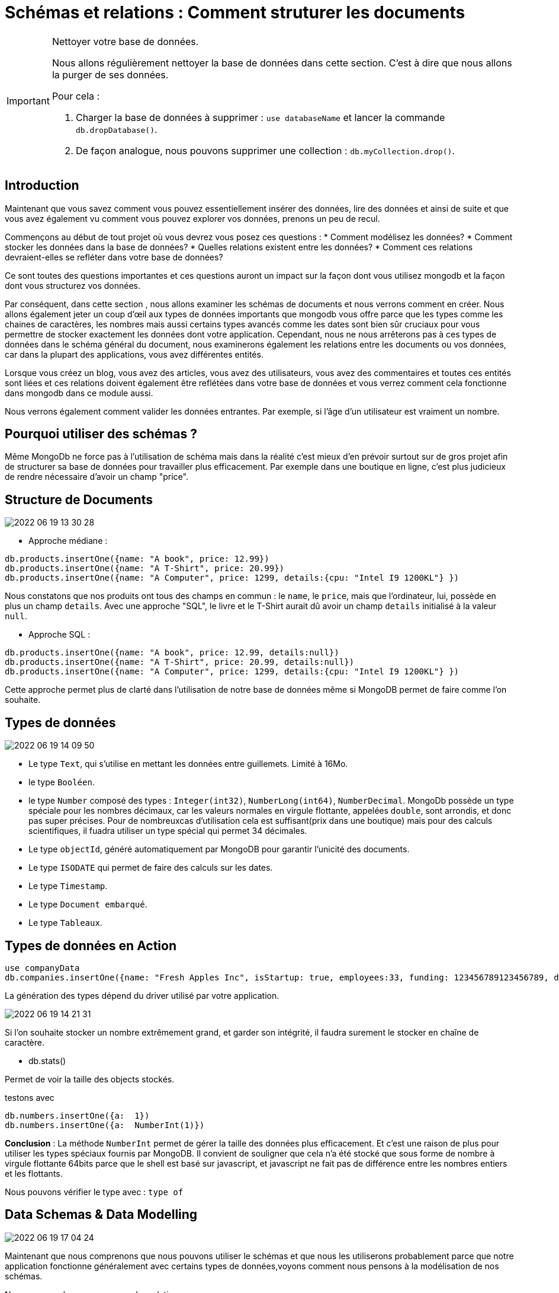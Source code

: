 = Schémas et relations : Comment struturer les documents

[IMPORTANT] 
.Nettoyer votre base de données.
==== 
Nous allons régulièrement nettoyer la base de données dans cette section. C'est à dire que nous allons la purger de ses données.

Pour cela : 

. Charger la base de données à supprimer : ``use databaseName`` et lancer la commande ``db.dropDatabase()``.
. De façon analogue, nous pouvons supprimer une collection : ``db.myCollection.drop()``.
====

== Introduction

Maintenant que vous savez comment vous pouvez essentiellement insérer des données, lire des données et ainsi de suite et que vous avez également vu comment vous pouvez explorer vos données, prenons un peu de recul.

Commençons au début de tout projet où vous devrez vous posez ces questions : 
* Comment modélisez les données?
* Comment stocker les données dans la base de données?
* Quelles relations existent entre les données?
* Comment ces relations devraient-elles se refléter dans votre base de données?

Ce sont toutes des questions importantes et ces questions auront un impact sur la façon dont vous utilisez mongodb et la façon dont vous structurez vos données.

Par conséquent, dans cette section , nous allons examiner les schémas de documents et nous verrons comment en créer.
Nous allons également jeter un coup d'œil aux types de données importants que mongodb vous offre parce que les types comme les chaines de caractères, les nombres mais aussi certains types avancés comme les dates sont bien sûr cruciaux pour vous permettre de stocker exactement les données dont votre application. Cependant, nous ne nous arrêterons pas à ces types de données dans le schéma général du document, nous examinerons également les relations entre les documents ou vos données, car dans la plupart des applications, vous avez différentes entités.

Lorsque vous créez un blog, vous avez des articles, vous avez des utilisateurs, vous avez des commentaires et toutes ces entités sont liées et ces relations doivent également être reflétées dans votre base de données et vous verrez comment cela fonctionne dans mongodb dans ce module aussi.

Nous verrons également comment valider les données entrantes.
Par exemple, si l'âge d'un utilisateur est vraiment un nombre.

== Pourquoi utiliser des schémas ? 

Même MongoDb ne force pas à l'utilisation de schéma mais dans la réalité c'est mieux d'en prévoir surtout sur de gros projet afin de structurer sa base de données pour travailler plus efficacement.
Par exemple dans une boutique en ligne, c'est plus judicieux de rendre nécessaire d'avoir un champ "price".

== Structure de Documents

image::img/2022-06-19_13-30-28.jpg[]

* Approche médiane : 

[source, javascript]
----
db.products.insertOne({name: "A book", price: 12.99})
db.products.insertOne({name: "A T-Shirt", price: 20.99})
db.products.insertOne({name: "A Computer", price: 1299, details:{cpu: "Intel I9 1200KL"} })
----

Nous constatons que nos produits ont tous des champs en commun : le ``name``, le ``price``, mais que l'ordinateur, lui, possède en plus un champ ``details``.
Avec une approche "SQL", le livre et le T-Shirt aurait dû avoir un champ ``details`` initialisé à la valeur ``null``. 

* Approche SQL : 

[source, javascript]
----
db.products.insertOne({name: "A book", price: 12.99, details:null})
db.products.insertOne({name: "A T-Shirt", price: 20.99, details:null})
db.products.insertOne({name: "A Computer", price: 1299, details:{cpu: "Intel I9 1200KL"} })
----

Cette approche permet plus de clarté dans l'utilisation de notre base de données même si MongoDB permet de faire comme l'on souhaite. 

== Types de données

image::img/2022-06-19_14-09-50.jpg[]

* Le type ``Text``, qui s'utilise en mettant les données entre guillemets. Limité à 16Mo.
* le type ``Booléen``.
* le type ``Number`` composé des types : ``Integer(int32)``, ``NumberLong(int64)``, ``NumberDecimal``. MongoDb possède un type spéciale pour les nombres décimaux, car les valeurs normales en virgule flottante, appelées ``double``, sont arrondis, et donc pas super précises. Pour de nombreuxcas d'utilisation cela est suffisant(prix dans une boutique) mais pour des calculs scientifiques, il fuadra utiliser un type spécial qui permet 34 décimales.  
* Le type ``objectId``, généré automatiquement par MongoDB pour garantir l'unicité des documents. 
* Le type `ISODATE` qui permet de faire des calculs sur les dates. 
* Le type ``Timestamp``.
* Le type ``Document embarqué``.
* Le type ``Tableaux``.

== Types de données en Action

[source, javascript]
----
use companyData
db.companies.insertOne({name: "Fresh Apples Inc", isStartup: true, employees:33, funding: 123456789123456789, details: {ceo: "John Doe"}, tags: ["super", "perfect"], foundingDate: new Date(), insertedAt: new Timestamp()})
----

La génération des types dépend du driver utilisé par votre application. 

image::img/2022-06-19_14-21-31.jpg[]

Si l'on souhaite stocker un nombre extrêmement grand, et garder son intégrité, il faudra surement le stocker en chaîne de caractère. 


* db.stats()

Permet de voir la taille des objects stockés.  

testons avec 

[source, javascript]
----
db.numbers.insertOne({a:  1})
db.numbers.insertOne({a:  NumberInt(1)})
----

*Conclusion* : La méthode ``NumberInt`` permet de gérer la taille des données plus efficacement. Et c'est une raison de plus pour utiliser les types spéciaux fournis par MongoDB. 
Il convient de souligner que cela n'a été stocké que sous forme de nombre à virgule flottante 64bits parce que le shell est basé sur javascript, et javascript ne fait pas de différence entre les nombres entiers et les flottants. 

Nous pouvons vérifier le type avec : ``type of``

== Data Schemas & Data Modelling

image::img/2022-06-19_17-04-24.jpg[]

Maintenant que nous comprenons que nous pouvons utiliser le schémas et que nous les utiliserons probablement parce que notre application fonctionne généralement avec certains types de données,voyons comment nous pensons à la modélisation de nos schémas.

Nous ne regarderons pas encore les relations.

Et une question importante est de savoir quelles données mon application a besoin ou doit générer et le terme application doit certainement être compris dans un sens très large ici, cela peut être une application mobile, cela peut être un site Web, ce pourrait être un appareil intelligent générant des données comme un tracker, un tracker de fitness envoyant des coordonnées GPS, c'est donc une définition très large de l'application.

Pourriez-vous dire, de quelles données a-t-elle besoin et / ou génère-t-elle? Et cela peut être n'importe quoi, des informations utilisateur, des informations produit, des commandes, des coordonnées. Un utilisateur peut commander des produits, ce sont donc ceux-ci, cela vous donne le cadre général de votre structure de données.


Vous devez également réfléchir à l'endroit où vous aurez besoin de ces données, donc par exemple si vous créez un site Web, en aurez-vous besoin sur la page d'accueil, sur la page de liste des produits, sur la page des commandes et quel type de données.
L'idée avec mongodb est que vous stockez vos données dans le format dont vous avez besoin dans votre application et si vous avez besoin des mêmes données dans différents formats, vous voulez trouver une bonne structure qui couvre tous ces cas d'utilisation ou si cela est absolument nécessaire, vous pouvez même le diviser en plusieurs collections.

Ainsi, cela définit vos collections requises, par exemple que vous avez une collection de commandes pour la page des commandes, que vous avez une collection de produits pour la page des produits.
Cela définit également les champs que vous avez dans les documents d'une collection et comment vous pouvez les regrouper. 

Alors comment vous pourriez vous relier à ces champs ? Vous devez également vous demander quel type de données ou d'informations je souhaite afficher, donc sur ces différentes pages, quel type de données dois-je afficher là-bas, puis définir à nouveau les requêtes dont vous aurez besoin. 

Alors, est-ce que j'affiche une liste de produits ou un seul produit, est-ce une requête ``find`` ou ``findOne``,  comment dois-je configurer cette requête, suis-je à la recherche d'un produit avec un ID spécifique ou suis-je à la recherche de tous les produits.

Les requêtes ou le type de requêtes que vous planifiez ont également un impact sur vos collections et la structure de votre document, car comme je l'ai déjà dit, mongodb embrasse vraiment cette idée de planifier votre structure de données en fonction de la façon dont vous récupérerez vos données, de sorte que vous n'avez pas besoin de faire des jointures complexes mais que vous pouvez récupérer vos données au format ou presque au format dont vous avez besoin dans votre application.

Vous devez également vous demander à quelle fréquence je récupère ces données, à chaque rechargement de page ou à chaque seconde ou pas si fréquement , car cela vous indique également si vous devez optimiser pour une récupération facile.

Donc, ce sont des choses à garder à l'esprit ou à penser et si c'est beaucoup en ce moment, c'est tout à fait normal.

Nous verrons tout cela tout au long du cours et nous aurons de nombreux exemples pour que vous puissiez avoir une idée de la façon dont vous pourriez aborder cela et comment nous structurerions les données dans un certain scénario.

Et une chose importante qui est liée à ces questions est bien sûr la question de la modélisation des relations entre les différentes entités dans vos données.

== Comprendre les relations

Nous pouvons avoir plusieurs collections qui peuvent être liés entre elles. 

Comment schématiser ses relations ? 

* Utilisons nous des documents embarqués dans d'autres ? 

C'est un cas de figure classique que celui d'un carnet d'adresse : vous avez des informations sur un utilisateur, et un champ adresse qui sera un autre document contenant les données de son adresse. 

[source, javascript]
----
{
  userName: 'name',
  age: 29,
  address: {
    street: 'Second Street',
    city: 'New York'
  }
}
----


* Utiliserons nous des références ? 

Nous avons une liste de clients par exemple : 

[source, javascript]
----
{
  userName: 'name',
  favBooks: [{...}, {...}]
}
----

Nous pouvons avoir énormement de données dupliquées, car les clients peuvent avoir le même livre favori. De plus, si une information change concernant le livre favori en question, il faudra rapporter cette modification à l'ensemble des clients l'ayant de sa liste de favori. 

C'est pour cette raison que nous utiliserons les références.

Nous aurons donc : Une collection de clients, et une collection de livre. Et la référence du livre préféré sera son identifiant unique. 

[source, javascript]
----
customers : [{
  userName: 'name',
  favBooks: ['id_1', 'id_2']
}]


books : [{
  _id: 'id_1',
  name: 'Lord of the Rings 1'
}]
----


Il existe donc 2 approches, comment choisir l'une par rapport à l'autre? 

== Relation ONE TO ONE : Embarqué

=== Example : Patient - Dossier Médical

__Un patient possède un dossier médical. Un dossier médical n'appartient qu'à un seul patient.__

Comment modéliser cela ? 

[source, javascript]
----
db.patients.insertOne({name: "Max", age: 29, diseaseSummary: "summary-max-1"})
db.diseaseSummaries.insertOne({_id:"summary-max-1", diseases: ["cold", "broken leg"]})
----

Retourne Max et son identifiant de dossier. 
[source, javascript]
----
db.patients.findOne()
----

Nous souhaitons stocker l'identifiant seul : 

[source, javascript]
----
let dsid = db.patients.findOne().diseaseSummary
----

Nous allons maintenant effectuer une recherche dans les `diseaseSummaries` avec l'identifiant stocké : 

[source, javascript]
----
db.diseaseSummaries.findOne({_id: dsid})
----

Cette manière de faire est efficace et offre le résultat escompté toutefois, si nous avions une collection de dossiers plus volumineuse, nous perdrions en performance. 

Dans cette exemple, séparer les données en 2 collections n'est pas nécessaire puisqu'un patient est associé à un seul dossier. Et qu'un dossier est pareillement associé à un seul patient. 
Afin d'améliorer les performances, il faudra plutôt intégrer dans le document `patients` , un champ, qui sera un document `diseaseSummaries`.


[source, javascript]
----
db.patients.insertOne(.
  {
    name: "Max", 
    age: 29, 
    diseaseSummary: {
      disease:  ["cold", "broken leg"]
    }
  }
)
----

== Relation ONE TO ONE : Référence

=== Example : Person - Car

__Une personne possède une voiture et une voiture appartient à une personne.__

Pour la majorité des relations one-to-one, nous utiliserons un document embarqué. 
Mais on peut envisager toutefois, dans certains cas, de séparer nos données en plusieurs collections. 

Créons ce cas de figure en utilisant dans un premier temps un document embarqué. 

[source, javascript]
----
db.persons.insertOne({name: "Bob", car: {model: "BMW", price: 40000}})
----

Et nous pouvons facilement accèder aux informations de la voiture de Bob. 

[source, javascript]
----
db.persons.findOne()
----

Maintenant, on peut imaginer une application qui doit faire des statistiques sur les voitures, le salaire des propriétaires ..etc
Nous avons donc besoin de séparer nos collections. Parce que je ne veux pas forcement recevoir toutes les informations d'un utilisateur lorsque je vais charger les données des voitures. 

[source, javascript]
----
db.persons.insertOne({name: "Max", age:29, salary:3000})
db.cars.insertOne({model: "BMW", price:40000, ObjectId('Id_de_Max')})
----

== Relation ONE TO MANY : Embarqué
=== Example : Sujet - Réponses

__Un sujet peut recevoir plusieurs réponses et une réponse n'appartient qu'à une seule question__

Imaginons une application qui permet de poser des questions à des utilisateurs qui peut recevoir des réponses d'autres utilisateurs. 

Nous pourrions être tenté d'utiliser une référence : 

[source, javascript]
----
db.questionThreads.insertOne(
  {
    creator: "Max", 
    question:"What is your quest?", 
    answers:
      [
        "q1a1", 
        "q1a2",
        "q1a3",
        "q1a4"
      ]
  }
)


db.answers.insertMany([
  {_id: "q1a1", text: "......"},
  {_id: "q1a2", text: "......"},
  {_id: "q1a3", text: "......"},
  {_id: "q1a4", text: "......"},
  
  ])
----

Nous pouvons récupérer l'ensemble des réponses pour une question donnée. Mais dans ce cas de figure la méthode embarquée semble la plus adéquate pour cette application. Car lorsque nous chargeons une question, nous chargeons également l'ensemble des réponses. 
Et les réponses n'ont de sens qu'avec la question, donc nous n'avons pas envisager la situation où elles seront retournées seules, séparées de la question. 

[source, javascript]
----
db.questionThreads.insertOne(
  {
    creator: "Max", 
    question:"What is your quest?", 
    answers:
      [
        { text: "......"} 
        { text: "......"},
        { text: "......"},
        { text: "......"}
      ]
  }
)
----

== Relation ONE TO MANY : Références
=== Example : Ville - Habitants

__Une ville possède plusieurs habitants, et un habitant possède une seule ville__

On pourrait très bien embarquer dans le document ``City`` l'ensemble des ``Citizens``... mais dans l'optique d'une application plus globale, nous pourrions vouloir seulement charger les métadatas d'une ville, sans la liste de ses habitants. 
Pour des raisons de performance, on comprend qu'une ville comme NY City serait très lourde à charger. Et en plus, la limite de 16MO (taille max d'un document) risque d'être dépassé. 

Donc séparer les données en 2 collections fait sens pour des raisons techniques. 

[source, javascript]
----
db.cities.insertOne({name: "New York", coordinates: {lat: 21, lng: 55}})
db.citizens.insertMany([
  {name: "John Doe", cityId: ObjectId('123456789')},
  {name: "Mark Doe", cityId: ObjectId('123456789')},
  {name: "Jennifer Doe", cityId: ObjectId('123456789')},
  {name: "Kevin Doe", cityId: ObjectId('123456789')},

  ])
----


== Relation MANY TO MANY : Embarqué
=== Example : Clients - Produits

__Une client possède plusieurs produits (via des commandes), un produit possède plusieurs clients.__

[source, javascript]
----
db.products.insertOne({title: "A Book", price : 12.99})
db.customers.insertOne({name: "Max", age:29})
db.orders.insertOne({productId: ObjectId("123456"), customerId: ObjectIf("789456")})
----

Nous avons ici 3 collections. Mais nous pouvons réaliser cela avec deux collections. 

[source, javascript]
----
db.products.insertOne({title: "A Book", price : 12.99})
db.customers.insertOne({
  name: "Max", 
  age:29, 
  orders:[
    {productId: ObjectId("123456"), quantity: 2}
  ]
})

----

Nous avons embarqué dans le client l'ensemble de ses commandes. Cela fait sens avec la logique de l'application. Mais le document `Orders` contient quand même une référence au produit. 
Mais nous ne sommes pas forcement obligé d'utiliser une référence ici, nous pouvons directement embarquer les commandes. 
De plus, si les prix changent, cela changera aussi le prix des commandes et leur historique. 

[source, javascript]
----
db.products.insertOne({title: "A Book", price : 12.99})
db.customers.insertOne({
  name: "Max", 
  age:29, 
  orders:[
    {title: "A Book", price : 12.99, quantity: 2}
  ]
})
----

Dans notre exemple donc, un document embarqué est donc judicieux. De plus nous n'avons pas besoin forcement que la donnée soit à jour en temps réel. Cela est valable pour cet exemple. Mais il aura d'autres relations Many-To-Many où il faudra forcement faire des liens par référence pour être certain d'avoir la donnée à jour. 

Les questions a se poser : 

* Comment parcourir les données. 
* Comment les modifier. 
* Si les données sont modifiées, a-t-on besoin de les modifier partout ou la duplication est-elle gênante? 


== Relation MANY TO MANY : Référence
=== Example : Livres - Auteurs

__Un livre a plusieurs auteurs, et un auteur a plusieurs livres.__

[source, javascript]
----
db.book.insertOne({name: "My Book", authors:[{name: "John Doe"}, {name : "Suzanne Bird"}]})
db.authors.insertMany([{name: "John Doe"},{name:"Suzanne Bird"}])
----

Nous avons ici un cas qui montre l'utilité de passer par une référence. 
Si un auteur change de nom ...il faudra alors dans le cas ci-dessus, changer son nom pour tout les livres qu'il a écris. 

== Récapitulatif : Quand choisir l'approche embarquée ou par référence.

image::img/2022-06-19_22-27-07.jpg[]

== Utilisation de `lookUp()` pour fusionner les relations avec références   

image::img/2022-06-19_22-29-57.jpg[]

C'est un excellent outil pour fusionner des données en une seule étape. 

[source, javascript]
----
db.books.aggregate([{$lookup: {from: "authors"<1> , localField: "authors"<2>, foreignField: "_id"<3>, as: "creators"<4>}}])
---- 

<1>De quelle autre collection souhaitons nous lier le document? (authors)

<2>Où stockons nous les références à la collection étrangère dans notre document en cours ? (authors)

<3>Quel champ est la clé dans la collection cible ? 

<4>Quel sera le nom du champ qui contiendra les nouvelles données ? 

image::img/2022-06-19_22-42-40.jpg[]

== Exemple de Projet : Un Blog.

A partir de la logique applicative que nous souhaitons. Définissons le schéma et les relations entre nos entités de notre base de données MongoDB. 

image::img/2022-06-19_22-47-09.jpg[]

Il n'y a pas qu'une seule solution.

image::img/2022-06-19_22-57-15.jpg[]


== Implémentation du projet : Blog avec le Shell.

[source, ]
----
use blog
db.users.insertMany(
  [
    {name: "Baptiste Bauer", age: 39, email: "bbauer02@gmail.com"},
    {name: "John Doe", age: 30, email: "john.doe@gmail.com"}
  ])
----

Réponse : 

[source, ]
----
{
  acknowledged: true,
  insertedIds: {
    '0': ObjectId("62af8ea91e1695f1d3ef48f9"),
    '1': ObjectId("62af8ea91e1695f1d3ef48fa")
  }
}
----

[source, ]
----
db.posts.insertOne(
  {title: "My First Post!!", text: "This is my first post, i hope you will like it!!", tags: ["new", "tech"], creator: ObjectId("62af8ea91e1695f1d3ef48fa"), comments: [{text: "This is a comment !!", author: ObjectId("62af8ea91e1695f1d3ef48f9")}]}
)
----

Réponse : 

[source, ]
----
{
  acknowledged: true,
  insertedId: ObjectId("62af8f741e1695f1d3ef48fb")
}
----


Affichons un `posts` avec `db.posts.findOne()`

[source, ]
----
{
  _id: ObjectId("62af8f741e1695f1d3ef48fb"),
  title: 'My First Post!!',
  text: 'This is my first post, i hope you will like it!!',
  tags: [ 'new', 'tech' ],
  creator: ObjectId("62af8ea91e1695f1d3ef48fa"),
  comments: [
    {
      text: 'This is a comment !!',
      author: ObjectId("62af8ea91e1695f1d3ef48f9")
    }
  ]
}
----

== Schema Validation 

image::img/2022-06-19_23-11-31.jpg[]

image::img/2022-06-19_23-13-10.jpg[]

Comment ajouter une validation dans MongoDB ? 

On peut le faire facilement à la création d'une collection.

Supprimons la collection `posts`
[source, ]
----
db.posts.drop()
----

Maintenant créons la différement : 

[source,javascript]
----
db.createCollection("posts", {
  validator: {
    $jsonSchema: {
      bsonType: "object",
       required:["title", "text", "creator", "comments"], 
       properties: {
        title: {
          bsonType: "string",
          description: "must be a string and is required"
        }, 
        text: {
          bsonType: "string",
          description: "must be a string and is required"
        },
        creator: {
          bsonType: "objectId",
          description: "must be a objectId and is required"
        },
        comments : { 
          bsonType: "array",
          description: "must be a array and is required", 
          items: {
            bsonType: "object",
            required: ["text", "author"],
            properties: {
              text: { 
                bsonType: "string", 
                description: "must be a string and is required"
              },
              author: {
                bsonType: "objectId", 
                description: "must be a objectId and is required"
              }
            }
          }
        }
       }
    }
  }
})
----

image::img/2022-06-19_23-31-20.jpg[]


== Modifier l'action un Schema Validation 

[source,javascript]
----
db.runCommand({collMod: "posts",  validator: {
    $jsonSchema: {
      bsonType: "object",
       required:["title", "text", "creator", "comments"], 
       properties: {
        title: {
          bsonType: "string",
          description: "must be a string and is required"
        }, 
        text: {
          bsonType: "string",
          description: "must be a string and is required"
        },
        creator: {
          bsonType: "objectId",
          description: "must be a objectId and is required"
        },
        comments : { 
          bsonType: "array",
          description: "must be a array and is required", 
          items: {
            bsonType: "object",
            required: ["text", "author"],
            properties: {
              text: { 
                bsonType: "string", 
                description: "must be a string and is required"
              },
              author: {
                bsonType: "objectId", 
                description: "must be a objectId and is required"
              }
            }
          }
        }
       }
    }
  },
  
  validationAction: 'warn' 
  
  })
----


Exécutons ce code et relançons la commande qui doit générer une erreur.
Nous constatons qu'elle a fonctionné ! car nous avons modifié le schema validator pour qu'il ne génére plus d'exception mais des avertissements. 

Le message d'erreur sera dans les logs. 



== Les choses à considérer quand nous structurons notre modèle de données. 

* Quel format sera parcouru ? 
* Allez vous parcourir ou modifier souvent ces données ? 
* Quel volume les données vont occuper?
* Quels sont vos relations entre les données ? 
* La duplication est-elle coûteuse ( en mise à jour) ?
* Risquons nous d'atteindre la limite de taille d'un document ?

image:img/2022-06-19_23-44-11.jpg[]

== Exercice : notion de jointure

Créez une nouvelle base de données bookstore.

Créez une collection categories et une collection books :

* categories

[,json]
----
const categories = 
[
    { name : "Programmation"},
    { name : "SQL"},
    { name : "NoSQL"}
];
----

* books

[,json]
----
const books = [
   { title : "Python" }, // programmation
   { title : "JS" }, // programmation
   { title : "PosgreSQL" }, // SQL
   { title : "MySQL" }, // SQL
   { title : "MongoDB" } // NoSQL
]
----

. Faites un script JS afin d'associer chaque livre à sa catégorie en utilisant l'id de sa catégorie. Créez une propriété category_id dans la collection books.
. Puis faites une requête pour récupérer les livres dans la catégorie programmation.
. Combien de livre y a t il dans la catégorie NoSQL ?
. Associez maintenant les livres ci-dessous aux catégories :

[,json]
----
const newBooks = [
    { title : "Python & SQL"}, // Python & SQL
    { title : "JS SQL ou NoSQL" }, // programmation
    { title : "Pandas & SQL & NoSQL"}, // SQL, NoSQL et Python
    { title : "Modélisation des données"} // aucune catégorie
]
----

. Récupérez tous les livres qui n'ont pas de catégorie

La création d'un index sur le document permettra une recherche plus rapide sur le champ indexé. Un index est comme un index de livre il permet à MongoDB d'aller plus vite dans la recherche d'une information donnée.

== Exercice tree structure Algorithmique recherche

Dans la base de données bookstore.

Créez la collection categoriestree contenant les documents suivants :
[,json]
----
[
   {
      _id: "Books",
      parent: null,
      name: "Informatique"
   },
   {
      _id: "Programming",
      parent: "Books",
      books: [
            "Python apprendre",
            "Pandas & Python",
            "async/await JS & Python",
            "JS paradigme objet",
            "Anaconda"
      ]
   },
   {
      _id: "Database",
      parent: "Programming",
      books: [
            "NoSQL & devenir expert avec la console",
            "NoSQL drivers",
            "SQL"
      ]
   },
   {
      _id: "MongoDB",
      parent: "Database",
      books: [
            "Introduction à MongoDB",
            "MongoDB aggrégation"
      ]
   }
];
----

Créez un index sur la clé parent pour accélerer la recherche :

[,json]
----
db.categoriestree.createIndex( { parent: 1 } );
----

== Exercice

Écrire un algorithme qui ajoute une propriété ``ancestors`` à la collection afin d'énumérer les catégories parentes. Vous utiliserez l'opérateur addToSet pour ajouter le/les parent(s) de chaque document.

Par exemple la catégorie MongoDB aurait la propriété ``ancestors`` suivante :

[,json]
----
db.categoriestree.find(
   { _id : "MongoDB" },
   { ancestors : 1 }
);

/*
Doit afficher :
   {
      "_id" : "MongoDB",
      "ancestors" : [
         { "_id" : "Database" },
         { "_id" : "Programming" },
         { "_id" : "Books" }
      ]
   }
*/
----

